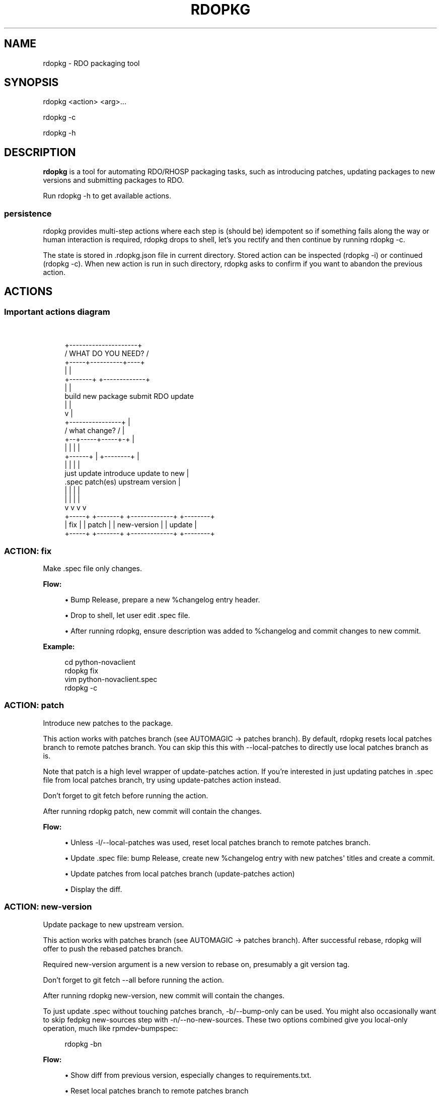 '\" t
.\"     Title: rdopkg
.\"    Author: [FIXME: author] [see http://docbook.sf.net/el/author]
.\" Generator: DocBook XSL Stylesheets v1.78.1 <http://docbook.sf.net/>
.\"      Date: 06/26/2015
.\"    Manual: \ \&
.\"    Source: \ \&
.\"  Language: English
.\"
.TH "RDOPKG" "1" "06/26/2015" "\ \&" "\ \&"
.\" -----------------------------------------------------------------
.\" * Define some portability stuff
.\" -----------------------------------------------------------------
.\" ~~~~~~~~~~~~~~~~~~~~~~~~~~~~~~~~~~~~~~~~~~~~~~~~~~~~~~~~~~~~~~~~~
.\" http://bugs.debian.org/507673
.\" http://lists.gnu.org/archive/html/groff/2009-02/msg00013.html
.\" ~~~~~~~~~~~~~~~~~~~~~~~~~~~~~~~~~~~~~~~~~~~~~~~~~~~~~~~~~~~~~~~~~
.ie \n(.g .ds Aq \(aq
.el       .ds Aq '
.\" -----------------------------------------------------------------
.\" * set default formatting
.\" -----------------------------------------------------------------
.\" disable hyphenation
.nh
.\" disable justification (adjust text to left margin only)
.ad l
.\" -----------------------------------------------------------------
.\" * MAIN CONTENT STARTS HERE *
.\" -----------------------------------------------------------------
.SH "NAME"
rdopkg \- RDO packaging tool
.SH "SYNOPSIS"
.sp
rdopkg <action> <arg>\&...
.sp
rdopkg \-c
.sp
rdopkg \-h
.SH "DESCRIPTION"
.sp
\fBrdopkg\fR is a tool for automating RDO/RHOSP packaging tasks, such as introducing patches, updating packages to new versions and submitting packages to RDO\&.
.sp
Run rdopkg \-h to get available actions\&.
.SS "persistence"
.sp
rdopkg provides multi\-step actions where each step is (should be) idempotent so if something fails along the way or human interaction is required, rdopkg drops to shell, let\(cqs you rectify and then continue by running rdopkg \-c\&.
.sp
The state is stored in \&.rdopkg\&.json file in current directory\&. Stored action can be inspected (rdopkg \-i) or continued (rdopkg \-c)\&. When new action is run in such directory, rdopkg asks to confirm if you want to abandon the previous action\&.
.SH "ACTIONS"
.SS "Important actions diagram"
.sp
\ \&
.sp
.if n \{\
.RS 4
.\}
.nf
                      +\-\-\-\-\-\-\-\-\-\-\-\-\-\-\-\-\-\-\-\-\-+
                     /  WHAT DO YOU NEED?  /
                    +\-\-\-\-\-+\-\-\-\-\-\-\-\-\-\-+\-\-\-\-+
                          |          |
                  +\-\-\-\-\-\-\-+          +\-\-\-\-\-\-\-\-\-\-\-\-\-+
                  |                                |
           build new package               submit RDO update
                  |                                |
                  v                                |
           +\-\-\-\-\-\-\-\-\-\-\-\-\-\-\-\-+                      |
          /  what change?  /                       |
         +\-\-+\-\-\-\-\-+\-\-\-\-\-+\-+                        |
            |     |     |                          |
     +\-\-\-\-\-\-+     |     +\-\-\-\-\-\-\-\-+                 |
     |            |              |                 |
just update   introduce    update to new           |
  \&.spec       patch(es)   upstream version         |
     |            |              |                 |
     |            |              |                 |
     v            v              v                 v
  +\-\-\-\-\-+     +\-\-\-\-\-\-\-+    +\-\-\-\-\-\-\-\-\-\-\-\-\-+    +\-\-\-\-\-\-\-\-+
  | fix |     | patch |    | new\-version |    | update |
  +\-\-\-\-\-+     +\-\-\-\-\-\-\-+    +\-\-\-\-\-\-\-\-\-\-\-\-\-+    +\-\-\-\-\-\-\-\-+
.fi
.if n \{\
.RE
.\}
.SS "ACTION: fix"
.sp
Make \&.spec file only changes\&.
.sp
\fBFlow:\fR
.sp
.RS 4
.ie n \{\
\h'-04'\(bu\h'+03'\c
.\}
.el \{\
.sp -1
.IP \(bu 2.3
.\}
Bump Release, prepare a new %changelog entry header\&.
.RE
.sp
.RS 4
.ie n \{\
\h'-04'\(bu\h'+03'\c
.\}
.el \{\
.sp -1
.IP \(bu 2.3
.\}
Drop to shell, let user edit \&.spec file\&.
.RE
.sp
.RS 4
.ie n \{\
\h'-04'\(bu\h'+03'\c
.\}
.el \{\
.sp -1
.IP \(bu 2.3
.\}
After running
rdopkg, ensure description was added to %changelog and commit changes to new commit\&.
.RE
.sp
\fBExample:\fR
.sp
.if n \{\
.RS 4
.\}
.nf
cd python\-novaclient
rdopkg fix
vim python\-novaclient\&.spec
rdopkg \-c
.fi
.if n \{\
.RE
.\}
.SS "ACTION: patch"
.sp
Introduce new patches to the package\&.
.sp
This action works with patches branch (see AUTOMAGIC → patches branch)\&. By default, rdopkg resets local patches branch to remote patches branch\&. You can skip this this with \-\-local\-patches to directly use local patches branch as is\&.
.sp
Note that patch is a high level wrapper of update\-patches action\&. If you\(cqre interested in just updating patches in \&.spec file from local patches branch, try using update\-patches action instead\&.
.sp
Don\(cqt forget to git fetch before running the action\&.
.sp
After running rdopkg patch, new commit will contain the changes\&.
.sp
\fBFlow:\fR
.sp
.RS 4
.ie n \{\
\h'-04'\(bu\h'+03'\c
.\}
.el \{\
.sp -1
.IP \(bu 2.3
.\}
Unless
\-l/\-\-local\-patches
was used, reset local patches branch to remote patches branch\&.
.RE
.sp
.RS 4
.ie n \{\
\h'-04'\(bu\h'+03'\c
.\}
.el \{\
.sp -1
.IP \(bu 2.3
.\}
Update \&.spec file: bump Release, create new %changelog entry with new patches\*(Aq titles and create a commit\&.
.RE
.sp
.RS 4
.ie n \{\
\h'-04'\(bu\h'+03'\c
.\}
.el \{\
.sp -1
.IP \(bu 2.3
.\}
Update patches from local patches branch (update\-patches
action)
.RE
.sp
.RS 4
.ie n \{\
\h'-04'\(bu\h'+03'\c
.\}
.el \{\
.sp -1
.IP \(bu 2.3
.\}
Display the diff\&.
.RE
.SS "ACTION: new\-version"
.sp
Update package to new upstream version\&.
.sp
This action works with patches branch (see AUTOMAGIC → patches branch)\&. After successful rebase, rdopkg will offer to push the rebased patches branch\&.
.sp
Required new\-version argument is a new version to rebase on, presumably a git version tag\&.
.sp
Don\(cqt forget to git fetch \-\-all before running the action\&.
.sp
After running rdopkg new\-version, new commit will contain the changes\&.
.sp
To just update \&.spec without touching patches branch, \-b/\-\-bump\-only can be used\&. You might also occasionally want to skip fedpkg new\-sources step with \-n/\-\-no\-new\-sources\&. These two options combined give you local\-only operation, much like rpmdev\-bumpspec:
.sp
.if n \{\
.RS 4
.\}
.nf
rdopkg \-bn
.fi
.if n \{\
.RE
.\}
.sp
\fBFlow:\fR
.sp
.RS 4
.ie n \{\
\h'-04'\(bu\h'+03'\c
.\}
.el \{\
.sp -1
.IP \(bu 2.3
.\}
Show diff from previous version, especially changes to
requirements\&.txt\&.
.RE
.sp
.RS 4
.ie n \{\
\h'-04'\(bu\h'+03'\c
.\}
.el \{\
.sp -1
.IP \(bu 2.3
.\}
Reset local patches branch to remote patches branch
.RE
.sp
.RS 4
.ie n \{\
\h'-04'\(bu\h'+03'\c
.\}
.el \{\
.sp -1
.IP \(bu 2.3
.\}
Rebase local patches branch on
$NEW_VERSION
tag\&.
.RE
.sp
.RS 4
.ie n \{\
\h'-04'\(bu\h'+03'\c
.\}
.el \{\
.sp -1
.IP \(bu 2.3
.\}
Update
\&.spec
file: set
Version,
Release
and
patches_base
to appropriate values and create new %changelog entry\&.
.RE
.sp
.RS 4
.ie n \{\
\h'-04'\(bu\h'+03'\c
.\}
.el \{\
.sp -1
.IP \(bu 2.3
.\}
Download source tarball\&.
.RE
.sp
.RS 4
.ie n \{\
\h'-04'\(bu\h'+03'\c
.\}
.el \{\
.sp -1
.IP \(bu 2.3
.\}
Run
fedpkg new\-sources
(rhpkg new\-sources)\&.
.RE
.sp
.RS 4
.ie n \{\
\h'-04'\(bu\h'+03'\c
.\}
.el \{\
.sp -1
.IP \(bu 2.3
.\}
Update patches from local patches branch (update\-patches
action)
.RE
.sp
.RS 4
.ie n \{\
\h'-04'\(bu\h'+03'\c
.\}
.el \{\
.sp -1
.IP \(bu 2.3
.\}
Display the diff\&.
.RE
.sp
\fBExample:\fR
.sp
.if n \{\
.RS 4
.\}
.nf
cd python\-novaclient
git fetch \-\-all
rdopkg new\-version 2\&.15\&.0
# rebase failed, manually fix using git
rdopkg \-c
.fi
.if n \{\
.RE
.\}
.SS "ACTION: update\-patches"
.sp
Update \&.spec file with patches from patches branch\&.
.sp
This is a core low level action used by other actions such as patch and new\-version to update dist\-git patches from patches branch\&. See AUTOMAGIC → patches branch for explanation\&.
.sp
update\-patches is a rework of now obsolete update\-patches\&.sh script with less restrictions and more features such as optional #patches_base, support for git am %{patches} method of applying patches and smart patches branch detection\&.
.sp
\fBFlow:\fR
.sp
.RS 4
.ie n \{\
\h'-04'\(bu\h'+03'\c
.\}
.el \{\
.sp -1
.IP \(bu 2.3
.\}
Export patches from patches branch using
git format\-patch
.RE
.sp
.RS 4
.ie n \{\
\h'-04'\(bu\h'+03'\c
.\}
.el \{\
.sp -1
.IP \(bu 2.3
.\}
Add these patches to dist\-git and edit
\&.spec
file to apply them
.RE
.sp
.RS 4
.ie n \{\
\h'-04'\(bu\h'+03'\c
.\}
.el \{\
.sp -1
.IP \(bu 2.3
.\}
Create new commit with the change (or amend previous with
\-a/\-\-amend)
.RE
.sp
\fBExample:\fR
.sp
.if n \{\
.RS 4
.\}
.nf
rdopkg update\-patches
.fi
.if n \{\
.RE
.\}
.SS "ACTION: query"
.sp
Query RDO/distro repos for available package versions\&.
.sp
See rdopkg\-adv\-requirements(7) for complete example of query and other requirements management actions\&.
.sp
This action uses repoquery to discover latest package versions available from RDO and other repos available on a supported distibution\&.
.sp
See output of rdopkg info for supported releases and distros\&.
.sp
\fBQuery specific RELEASE/DIST:\fR
.sp
.if n \{\
.RS 4
.\}
.nf
rdopkg query kilo/el7 openstack\-nova
.fi
.if n \{\
.RE
.\}
.sp
\fBQuery all dists of a release and show what\(cqs happening:\fR
.sp
.if n \{\
.RS 4
.\}
.nf
rdopkg query \-v kilo openstack\-nova
.fi
.if n \{\
.RE
.\}
.SS "ACTION: reqquery"
.sp
Query RDO/distro repos for versions defined in requirements\&.txt\&.
.sp
See rdopkg\-adv\-requirements(7) for complete example of reqquery and other requirements management actions\&.
.sp
This action essentially runs rdopkg query on every module/package defined in requirements\&.txt and prints colorful report to quickly find unmet dependencies\&. It accepts the same RELEAESE/DIST filter as rdopkg query\&.
.sp
Python module names listed in requirements\&.txt are mapped to package names using rdopkg\&.actionmods\&.pymod2pkg module\&.
.sp
\fBQuery \fR\fBrequirements\&.txt\fR\fB from \fR\fB2015\&.1\fR\fB tag:\fR
.sp
.if n \{\
.RS 4
.\}
.nf
rdopkg reqquery \-R 2015\&.1 kilo/el7
.fi
.if n \{\
.RE
.\}
.sp
\fBQuery \fR\fBrequirements\&.txt\fR\fB file:\fR
.sp
.if n \{\
.RS 4
.\}
.nf
rdopkg reqquery \-r path/to/requirements\&.txt kilo/f21
.fi
.if n \{\
.RE
.\}
.sp
\fBQuery \fR\fB\&.spec\fR\fB Requires (experimental):\fR
.sp
.if n \{\
.RS 4
.\}
.nf
rdopkg reqquery \-s
.fi
.if n \{\
.RE
.\}
.sp
\fBVerbosely dump query results to a file and view them:\fR
.sp
.if n \{\
.RS 4
.\}
.nf
rdopkg reqquery \-v \-d
rdopkg reqquery \-l
.fi
.if n \{\
.RE
.\}
.SS "ACTION: reqcheck"
.sp
Inspect requirements\&.txt vs \&.spec Requires\&.
.sp
See rdopkg\-adv\-requirements(7) for complete example of reqcheck and other requirements management actions\&.
.sp
This action parses current requirements\&.txt from git and checks whether they\(cqre met in the \&.spec file\&. Simple report is printed\&.
.sp
Python module names listed in requirements\&.txt are mapped to package names using rdopkg\&.actionmods\&.pymod2pkg module\&.
.if n \{\
.sp
.\}
.RS 4
.it 1 an-trap
.nr an-no-space-flag 1
.nr an-break-flag 1
.br
.ps +1
\fBNote\fR
.ps -1
.br
.sp
Checking for exact version ranges is dumb at the moment\&.
.sp .5v
.RE
.sp
\fBExample:\fR
.sp
.if n \{\
.RS 4
.\}
.nf
rdopkg reqcheck
.fi
.if n \{\
.RE
.\}
.SS "ACTION: reqdiff"
.sp
Show pretty diff of requirements\&.txt\&.
.sp
See rdopkg\-adv\-requirements(7) for complete example of reqdiff and other requirements management actions\&.
.sp
Use this to see how requirements changed between versions\&.
.sp
\fBSee diff between current and latest upstream version (automagic):\fR
.sp
.if n \{\
.RS 4
.\}
.nf
rdopkg reqdiff
.fi
.if n \{\
.RE
.\}
.sp
\fBSee diff between current and specified version:\fR
.sp
.if n \{\
.RS 4
.\}
.nf
rdopkg reqdiff 2015\&.1
.fi
.if n \{\
.RE
.\}
.sp
\fBSee diff between two supplied versions:\fR
.sp
.if n \{\
.RS 4
.\}
.nf
rdopkg reqdiff 2015\&.1 2015\&.2
.fi
.if n \{\
.RE
.\}
.SS "ACTION: kojibuild"
.sp
Build the package in koji\&.
.sp
See rdopkg\-adv\-building(7) for complete example of building and submitting packages for RDO\&.
.sp
This is esentaially a wrapper over fedpkg build with added value of generating update entries for rdopkg update\&.
.sp
By default, build is appended to up\&.yml update file (new one is created if needed) which is then used by rdopkg update to submit builds to RDO\&. Use \-f/\-\-update\-file to specify different file or \-F/\-\-no\-update\-file to disable this\&.
.sp
\fBFlow:\fR
.sp
.RS 4
.ie n \{\
\h'-04'\(bu\h'+03'\c
.\}
.el \{\
.sp -1
.IP \(bu 2.3
.\}
Run equivalent of
fedpkg build
using disgusting
fedpkg
python module\&.
.RE
.sp
.RS 4
.ie n \{\
\h'-04'\(bu\h'+03'\c
.\}
.el \{\
.sp -1
.IP \(bu 2.3
.\}
Watch the build\&.
.RE
.sp
.RS 4
.ie n \{\
\h'-04'\(bu\h'+03'\c
.\}
.el \{\
.sp -1
.IP \(bu 2.3
.\}
Print
rdopkg update
entry for the build and dump it to
up\&.yml\&.
.RE
.sp
\fBExample:\fR
.sp
.if n \{\
.RS 4
.\}
.nf
rdopkg kojibuild
.fi
.if n \{\
.RE
.\}
.SS "ACTION: coprbuild"
.sp
Build the package in copr\-jruzicka\&.
.sp
See rdopkg\-adv\-building(7) for complete example including instructions how to setup copr, obtain permissions, build, submit update, and more\&.
.sp
\fBPlease\fR, try to do coprbuild after successful kojibuild to ensure same SRPM for both builds\&. This will be automated further in the future\&.
.sp
\-r/\-\-release and \-d/\-\-dist are autodetected from current branch if possible\&. These are used to select right copr to build in\&.
.sp
By default, build is appended to up\&.yml update file (new one is created if needed) which is then used by rdopkg update to submit builds to RDO\&. Use \-f/\-\-update\-file to specify different file or \-F/\-\-no\-update\-file to disable this\&.
.sp
\fBFlow:\fR
.sp
.RS 4
.ie n \{\
\h'-04'\(bu\h'+03'\c
.\}
.el \{\
.sp -1
.IP \(bu 2.3
.\}
Create the source RPM from current dist\-git\&.
.RE
.sp
.RS 4
.ie n \{\
\h'-04'\(bu\h'+03'\c
.\}
.el \{\
.sp -1
.IP \(bu 2.3
.\}
Upload the source RPM to your
fedorapeople\&.org:~/public_html/copr\&. (specify Fedora user with
\-u/\-\-fuser)
.RE
.sp
.RS 4
.ie n \{\
\h'-04'\(bu\h'+03'\c
.\}
.el \{\
.sp -1
.IP \(bu 2.3
.\}
Submit the source RPM to build in
jruzicka / rdo\-$RELEASE\-$DIST
copr\&.
.RE
.sp
.RS 4
.ie n \{\
\h'-04'\(bu\h'+03'\c
.\}
.el \{\
.sp -1
.IP \(bu 2.3
.\}
Watch the build\&.
.RE
.sp
.RS 4
.ie n \{\
\h'-04'\(bu\h'+03'\c
.\}
.el \{\
.sp -1
.IP \(bu 2.3
.\}
Print
rdopkg update
entry for the build and dump it to
up\&.yml\&.
.RE
.sp
\fBExample:\fR
.sp
.if n \{\
.RS 4
.\}
.nf
rdopkg coprbuild
.fi
.if n \{\
.RE
.\}
.SS "ACTION: update"
.sp
Submit updated packages into RDO\&.
.sp
See rdopkg\-adv\-building(7) for complete example of building and submitting packages for RDO\&.
.sp
This command expects special update file as its optional argument which defaults to up\&.yml\&. rdopkg kojibuild and rdopkg coprbuild automatically generate this file, you only need to provide description of the update in notes: field\&.
.sp
rdopkg validates the update using rdoinfo, checks the availability of builds in respective build sources, submits the update for review into rdo\-update repository, and \fBdeletes\fR the local update file (only in case of default up\&.yml) so that next kojibuild/coprbuild start with fresh update file\&. This way, no action parameters or file manipulations are required\&.
.sp
Note that kojibuild and coprbuild actions support \-s/\-\-skip\-build argument which can be used to generate update file without triggering the build (i\&.e\&. after the builds are done manually)\&.
.sp
\fBExample update file:\fR
.sp
.if n \{\
.RS 4
.\}
.nf
notes: |\-
  Latest upstream python\-swiftclient\-1\&.2\&.3 for RDO Juno
  Fixes rhbz#1234567
builds:
\- id: python\-swiftclient\-1\&.2\&.3\-1\&.fc22
  source: koji
  repo: juno
  dist: fedora\-21
\- id: python\-swiftclient\-1\&.2\&.3\-1\&.el7
  source: copr\-jruzicka
  repo: juno
  dist: epel\-7
.fi
.if n \{\
.RE
.\}
.sp
\fBJuno example:\fR
.sp
.if n \{\
.RS 4
.\}
.nf
rdopkg kojibuild
rdopkg coprbuild
rdopkg update
.fi
.if n \{\
.RE
.\}
.sp
\fBIcehouse example:\fR
.sp
.if n \{\
.RS 4
.\}
.nf
rdopkg kojibuild
rdopkg coprbuild \-d epel\-6
rdopkg coprbuild \-d epel\-7
rdopkg update
.fi
.if n \{\
.RE
.\}
.SS "ACTION: amend"
.sp
Amend last git commit with current dist\-git changes and (re)generate the commit message from %changelog\&.
.sp
This simple atomic action is equivalent to running
.sp
.if n \{\
.RS 4
.\}
.nf
git commit \-a \-\-amend \-m "$AUTOMAGIC_COMMIT_MESSAGE"
.fi
.if n \{\
.RE
.\}
.sp
See AUTOMAGIC → commit message for more information about the generated commit message\&.
.SS "ACTION: squash"
.sp
Squash last git commit into previous one\&. Commit message of previous commit is used\&.
.sp
This simple atomic action is a shortcut for
.sp
.if n \{\
.RS 4
.\}
.nf
git reset \-\-soft HEAD~
git commit \-\-amend \-\-no\-edit
.fi
.if n \{\
.RE
.\}
.sp
This is useful for squashing commits created by lower level actions such as update\-patches\&.
.SS "ACTION: get\-sources"
.sp
Download package source archive\&.
.sp
Currently, Source0 from \&.spec file is downloaded\&.
.SS "ACTION: push\-updates"
.sp
Push pending updates to repositories\&.
.sp
This \fBspecial\fR action is to be used on RDO repo box to push updated packages to repos including download of built packages, signing and calling createrepo\&.
.sp
Two positional arguemnts are required:
.sp
.RS 4
.ie n \{\
\h'-04'\(bu\h'+03'\c
.\}
.el \{\
.sp -1
.IP \(bu 2.3
.\}
update\-repo\-path: path to rdo\-update git repo containing updates to push
.RE
.sp
.RS 4
.ie n \{\
\h'-04'\(bu\h'+03'\c
.\}
.el \{\
.sp -1
.IP \(bu 2.3
.\}
dest\-base: destination path base
.RE
.sp
By default, all update files in $UPDATE_REPO_PATH/ready/ are pushed\&. You can override this by specifying update files to push using \-f/\-\-files argument (relative to and residing in update\-repo\-path)\&.
.sp
Each build contained in pushed update file is downloaded, signed and copied to appropriate directory: $DEST_BASE$REPO/$DIST/$TAG
.sp
\fBprotips:\fR
.sp
.RS 4
.ie n \{\
\h'-04'\(bu\h'+03'\c
.\}
.el \{\
.sp -1
.IP \(bu 2.3
.\}
If you input incorrect passphrase, run
rdopkg \-c
to try again\&.
.RE
.sp
.RS 4
.ie n \{\
\h'-04'\(bu\h'+03'\c
.\}
.el \{\
.sp -1
.IP \(bu 2.3
.\}
You can force overwrite of existing packages by
\-w/\-\-overwrite
.RE
.SS "ACTION: info"
.sp
Show information about RDO packaging\&.
.sp
Use this command to find out about:
.sp
.RS 4
.ie n \{\
\h'-04'\(bu\h'+03'\c
.\}
.el \{\
.sp -1
.IP \(bu 2.3
.\}
currently supported RDO OpenStack releses
.RE
.sp
.RS 4
.ie n \{\
\h'-04'\(bu\h'+03'\c
.\}
.el \{\
.sp -1
.IP \(bu 2.3
.\}
which distros are supported for each release
.RE
.sp
.RS 4
.ie n \{\
\h'-04'\(bu\h'+03'\c
.\}
.el \{\
.sp -1
.IP \(bu 2.3
.\}
what branch to build from
.RE
.sp
.RS 4
.ie n \{\
\h'-04'\(bu\h'+03'\c
.\}
.el \{\
.sp -1
.IP \(bu 2.3
.\}
what build system to build in
.RE
.sp
.RS 4
.ie n \{\
\h'-04'\(bu\h'+03'\c
.\}
.el \{\
.sp -1
.IP \(bu 2.3
.\}
supported packages
.RE
.sp
.RS 4
.ie n \{\
\h'-04'\(bu\h'+03'\c
.\}
.el \{\
.sp -1
.IP \(bu 2.3
.\}
various repositories tied to a package
.RE
.sp
.RS 4
.ie n \{\
\h'-04'\(bu\h'+03'\c
.\}
.el \{\
.sp -1
.IP \(bu 2.3
.\}
package maintainers
.RE
.sp
This command is a human interface to rdoinfo\&.
.sp
\fBReleases/dists/branches overview:\fR
.sp
.if n \{\
.RS 4
.\}
.nf
rdopkg info
.fi
.if n \{\
.RE
.\}
.sp
\fBDetailed information about a package:\fR
.sp
.if n \{\
.RS 4
.\}
.nf
rdopkg info novaclient
.fi
.if n \{\
.RE
.\}
.sp
\fBFilter packages by maintainers:\fR
.sp
.if n \{\
.RS 4
.\}
.nf
rdopkg info maintainers:jruzicka
.fi
.if n \{\
.RE
.\}
.SS "ACTION: conf"
.sp
Display rdopkg\(cqs local configuration\&.
.sp
This command prints the default configuration that ships with rdopkg out of the box\&. You can override the individual settings here by using \&.py files in the configuration directories\&.
.sp
Store your per\-user configuration in ~/\&.rdopkg/conf\&.d/*\&.py, or store system\-wide configuration in /etc/rdopkg\&.d/*\&.py\&.
.sp
For example, to override RDO_UPDATE_REPO, place the following into ~/\&.rdopkg/conf\&.d/rdoupdate\-repo\&.py:
.sp
.if n \{\
.RS 4
.\}
.nf
RDO_UPDATE_REPO="ssh://git@github\&.com/myaccount/rdo\-update"
.fi
.if n \{\
.RE
.\}
.SH "AUTOMAGIC"
.sp
Instead of requiring project config files or endless lists of command line arguments, rdopkg tries to guess all the neccessary variables\&.
.SS "patches branch"
.sp
update\-patches is a core lower level action for updating dist\-git \&.spec file with patches from associated patches branch\&. rdopkg tries hard to detect the patches branch automagically, it\(cqs usually $BRANCH\-patches for $BRANCH dist\-git but one patches branch per multiple dist\-gits is also supported\&.
.sp
Best illustrated by example, following are all valid patches branches for rhos\-5\&.0\-rhel\-7 dist\-git and they\(cqre searched in that order:
.sp
.RS 4
.ie n \{\
\h'-04'\(bu\h'+03'\c
.\}
.el \{\
.sp -1
.IP \(bu 2.3
.\}
rhos\-5\&.0\-rhel\-7\-patches
.RE
.sp
.RS 4
.ie n \{\
\h'-04'\(bu\h'+03'\c
.\}
.el \{\
.sp -1
.IP \(bu 2.3
.\}
rhos\-5\&.0\-rhel\-patches
.RE
.sp
.RS 4
.ie n \{\
\h'-04'\(bu\h'+03'\c
.\}
.el \{\
.sp -1
.IP \(bu 2.3
.\}
\fBrhos\-5\&.0\-patches ←\-\- preferred for RHOSP\fR
.RE
.sp
.RS 4
.ie n \{\
\h'-04'\(bu\h'+03'\c
.\}
.el \{\
.sp -1
.IP \(bu 2.3
.\}
rhos\-patches
.RE
.sp
Use rdopkg pkgenv to check detected patches branch\&.
.sp
You can specify remote patches branch by \-p/\-\-patches\-branch action parameter for actions that use it, such as patch and new\-version\&.
.sp
Previously, now obsolete update\-patches\&.sh script required patches_base comment to be present in spec file which indicated git revision on top of which the patches are applied but \fBthis is now optional\fR with update\-patches action and defaults to \&.spec Version\&.
.sp
Most common use of patches_base is to specify number of patches on top of patches base (which defaults to spec Version) to skip:
.sp
.if n \{\
.RS 4
.\}
.nf
# patches_base=+2
.fi
.if n \{\
.RE
.\}
.sp
You can set an arbitrary git revision as a patches base:
.sp
.if n \{\
.RS 4
.\}
.nf
# patches_base=1\&.2\&.3+2
.fi
.if n \{\
.RE
.\}
.sp
You shouldn\(cqt need to modify this by hand expect the number of skipped patches as rdopkg manages patches_base as needed\&.
.SS "commit message"
.sp
Actions modifying dist\-git generate commit message from %changelog\&.
.sp
First line of commit message is first line from latest %changelog entry\&.
.sp
If there are multiple lines in latest %changelog entry, entire entry is listed in the commit message\&.
.sp
For each "(rhbz#XYZ)" mentioned in latest %changelog entry, "Resolves: rhbz#XYZ" is appended to commit message as required by RHOSP workflow\&.
.sp
If you need to (re)generate commit message after modifying %changelog, use \fBACTION: amend\fR\&.
.sp
For example following %changelog entry:
.sp
.if n \{\
.RS 4
.\}
.nf
%changelog
* Tue Feb 11 2014 Jakub Ruzicka <jruzicka@redhat\&.com> 0\&.5\&.1\-2
\- Update to upstream 0\&.5\&.1
\- Fix evil Bug of Doom (rhbz#123456)
.fi
.if n \{\
.RE
.\}
.sp
will generate following commit message:
.sp
.if n \{\
.RS 4
.\}
.nf
Update to upstream 0\&.5\&.1
.fi
.if n \{\
.RE
.\}
.sp
.if n \{\
.RS 4
.\}
.nf
Resolves: rhbz#123456
.fi
.if n \{\
.RE
.\}
.sp
.if n \{\
.RS 4
.\}
.nf
Changelog:
\- Update to upstream 0\&.5\&.1
\- Fix evil Bug of Doom (rhbz#123456)
.fi
.if n \{\
.RE
.\}
.SS "rdoinfo"
.sp
rdoinfo is a special utility repository with RDO metadata:
.sp
https://github\&.com/redhat\-openstack/rdoinfo
.sp
rdopkg uses rdoinfo to
.sp
.RS 4
.ie n \{\
\h'-04'\(bu\h'+03'\c
.\}
.el \{\
.sp -1
.IP \(bu 2.3
.\}
detect release/dist from branch name
.RE
.sp
.RS 4
.ie n \{\
\h'-04'\(bu\h'+03'\c
.\}
.el \{\
.sp -1
.IP \(bu 2.3
.\}
check valid RDO updates
.RE
.sp
.RS 4
.ie n \{\
\h'-04'\(bu\h'+03'\c
.\}
.el \{\
.sp -1
.IP \(bu 2.3
.\}
query packages from RDO/distribution repos
.RE
.sp
and more\&.
.sp
You can view the rdoinfo metada using rdopkg info\&.
.sp
rdopkg\&.actionmods\&.rdoinfo module provides convenient interface use rdoinfo should you want to integrate it into your codez\&.
.SH "SEE ALSO"
.sp
rdopkg\-adv\-new\-version(7), rdopkg\-adv\-building(7), rdopkg\-adv\-requirements(7)
.SH "CONTACT"
.sp
rdopkg is maintained by Jakub Ruzicka <jruzicka@redhat\&.com>\&.
.sp
Bugs are tracked in Red Hat Bugzilla:
.sp
https://bugzilla\&.redhat\&.com/buglist\&.cgi?component=rdopkg
.sp
To report a new bug:
.sp
https://bugzilla\&.redhat\&.com/enter_bug\&.cgi?product=RDO&component=rdopkg
